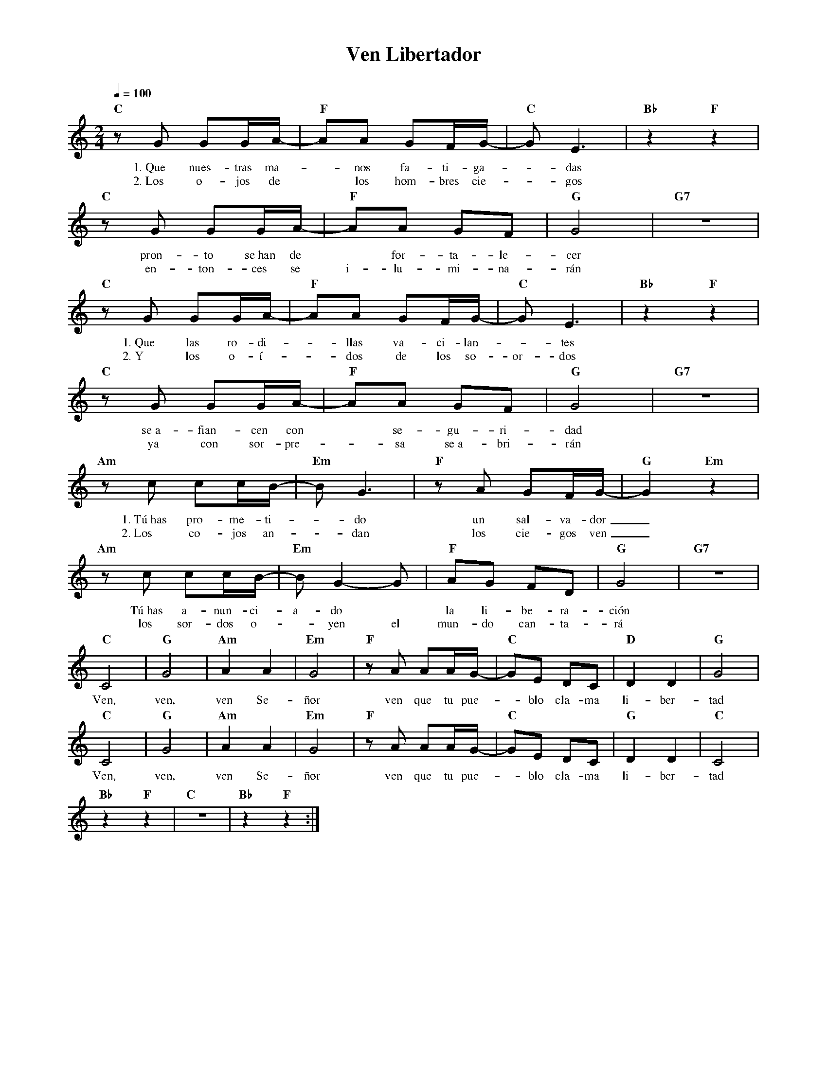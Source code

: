 %abc-2.2
%%MIDI program 74
%%topspace 0
%%composerspace 0
%%titlefont RomanBold 20
%%vocalfont Roman 12
%%composerfont RomanItalic 12
%%gchordfont RomanBold 12
%%tempofont RomanBold 12
%leftmargin 0.8cm
%rightmargin 0.8cm

X:1
T:Ven Libertador
C:
S:
M:2/4
L:1/8
Q:1/4=100
K:C
%
%
    "C"zG GG/2A/2- | "F"AA GF/2G/2-|"C"GE3 | "Bb"z2 "F"z2 |
w: 1.~Que nues-tras ma--nos fa-ti-ga--das
w: 2.~Los o-jos de* los hom-bres cie--gos
    "C"zG GG/2A/2- | "F"AA GF|"G"G4 | "G7"z4 |
w: pron-to se~han de* for-ta-le-cer
w: en-ton-ces se i-lu-mi-na-rán
    "C"zG GG/2A/2- | "F"AA GF/2G/2- | "C"GE3 | "Bb"z2 "F"z2 |
w: 1.~Que las ro-di--llas va-ci-lan--tes
w: 2.~Y los o-í--dos de los so-or-dos
    "C"zG GG/2A/2- | "F"AA GF | "G"G4 | "G7"z4 |
w: se~a-fian-cen con* se-gu-ri-dad
w: ya con sor-pre--sa se~a-bri-rán
    "Am"zc cc/2B/2- | "Em"BG3 | "F"zA GF/2G/2- | "G"G2 "Em"z2 |
w: 1.~Tú~has pro-me-ti--do un sal-va-dor_
w: 2.~Los co-jos an--dan los cie-gos ven_
    "Am"zc cc/2B/2- | "Em"BG2-G | "F"AG FD | "G"G4 | "G7"z4 |
w: Tú~has a-nun-ci-a-do* la li-be-ra-ción
w: los sor-dos o--yen el mun-do can-ta-rá
    "C"C4 | "G"G4 | "Am"A2 A2 | "Em"G4 | "F"zA AA/2G/2- | "C"GE DC | "D"D2 D2 | "G"G4 |
w: Ven, ven, ven Se-ñor ven que tu pue--blo cla-ma li-ber-tad
    "C"C4 | "G"G4 | "Am"A2 A2 | "Em"G4 | "F"zA AA/2G/2- | "C"GE DC | "G"D2 D2 | "C"C4 |
w: Ven, ven, ven Se-ñor ven que tu pue--blo cla-ma li-ber-tad
    "Bb"z2 "F"z2 | "C"z4 | "Bb"z2 "F"z2 :|